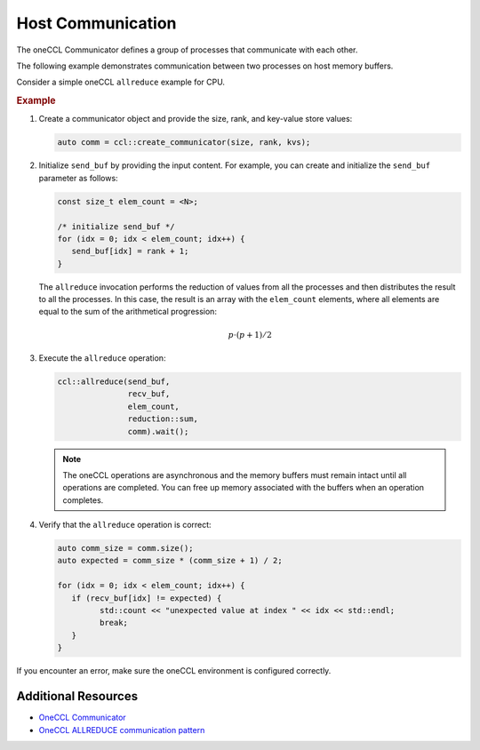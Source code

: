 .. _`Communicator`: https://oneapi-spec.uxlfoundation.org/specifications/oneapi/latest/elements/oneccl/source/spec/main_objects#communicator

==================
Host Communication
==================

The oneCCL Communicator defines a group of processes that communicate with each other.

The following example demonstrates communication between two processes on host memory buffers.

Consider a simple oneCCL ``allreduce`` example for CPU.

.. rubric:: Example

#. Create a communicator object and provide the size, rank, and key-value store values:

   .. code:: cpp

      auto comm = ccl::create_communicator(size, rank, kvs);

#. Initialize ``send_buf`` by providing the input content. For example, you can create and initialize the ``send_buf`` parameter as follows:

   .. code:: cpp

      const size_t elem_count = <N>;

      /* initialize send_buf */
      for (idx = 0; idx < elem_count; idx++) {
         send_buf[idx] = rank + 1;
      }

   The ``allreduce`` invocation performs the reduction of values from all the processes and then distributes the result to all the processes. In this case, the result is an array with the ``elem_count`` elements, where all elements are equal to the sum of the arithmetical progression:

   .. math::
      p \cdot (p + 1) / 2

#. Execute the ``allreduce`` operation:

   .. code:: cpp

      ccl::allreduce(send_buf,
                     recv_buf,
                     elem_count,
                     reduction::sum,
                     comm).wait();
                  
   .. note:: The oneCCL operations are asynchronous and the memory buffers must remain intact until all operations are completed. You can free up memory associated with the buffers when an operation completes.

#. Verify that the ``allreduce`` operation is correct:

   .. code:: cpp

      auto comm_size = comm.size();
      auto expected = comm_size * (comm_size + 1) / 2;

      for (idx = 0; idx < elem_count; idx++) {
         if (recv_buf[idx] != expected) {
               std::count << "unexpected value at index " << idx << std::endl;
               break;
         }
      }


If you encounter an error, make sure the oneCCL environment is configured correctly.

Additional Resources
====================

- `OneCCL Communicator <https://uxlfoundation.github.io/oneAPI-spec/spec/elements/oneCCL/source/spec/main_objects.html#communicator>`_
- `OneCCL ALLREDUCE communication pattern <https://uxlfoundation.github.io/oneAPI-spec/spec/elements/oneCCL/source/spec/collective_operations.html#allreduce>`_
